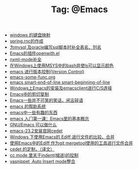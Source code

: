 # -*- coding:utf-8 -*-

#+TITLE: Tag: @Emacs

#+LANGUAGE:  zh
   + [[file:../windows/windows-keymap.org][windows 的键盘映射]]
   + [[file:../java/spring.org][spring.rnc的作成]]
   + [[file:../emacs/sqlparser.org][为mysql 及oracle编写sql脚本时补全表名、列名]]
   + [[file:../emacs/open-with.org][Emacs的插件openwith.el]]
   + [[file:../emacs/nxml-mode.org][nxml-mode补全]]
   + [[file:../emacs/msys-bash-ls-color.org][在Windows上使用MSYS中的bash并使ls可以显示颜色]]
   + [[file:../emacs/emacs-vc.org][emacs 进行版本控制(Version Control)]]
   + [[file:../emacs/emacs-some-func.org][emacs-some-func.org]]
   + [[file:../emacs/emacs-smart-beginning-of-line-and-end-of-line.org][emacs smart-end-of-line smart-beginning-of-line]]
   + [[file:../emacs/emacs-on-windows.org][Windows上Emacs的安装及emacsclient进行C/S连接]]
   + [[file:../emacs/emacs-kill-region-or-line.org][Emacs中的剪切复制]]
   + [[file:../emacs/emacs-introduce.org][Emacs一些并不可笑的笑话，闲言碎语]]
   + [[file:../emacs/emacs-help-system.org][emacs 的帮助系统]]
   + [[file:../emacs/emacs-fun.org][emacs中一些有趣的东西]]
   + [[file:../emacs/emacs-first-class.org][emacs 入门第一课：Emacs里的基本概念 ]]
   + [[file:../emacs/emacs-can-do-what.org][GNU/Emacs 可以做什么]]
   + [[file:../emacs/emacs-23.2-cedet.org][emacs-23.2安装官网cedet]]
   + [[file:../emacs/ediff.org][Windows 下使用Emacs的 Ediff 进行文件的比较、合并]]
   + [[file:../emacs/ediff-git-mergetool.org][使用Emacs中的Ediff 作为git mergetool使用的工具进行文件合并]]
   + [[file:../emacs/cedet-customize.org][cedet 的定制，（译文）]]
   + [[file:../emacs/cc-indent.org][cc mode 里关于indent(缩进)的控制]]
   + [[file:../emacs/auto-insert-and-yasnippet.org][yasnippet ,Auto Insert mode整合]]
